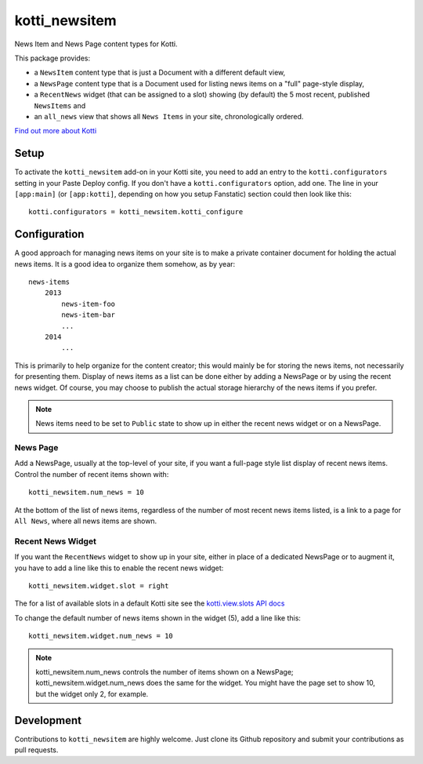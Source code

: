 ==============
kotti_newsitem
==============

|build status production|

News Item and News Page content types for Kotti.

This package provides:

-   a ``NewsItem`` content type that is just a Document with a different
    default view,

-   a ``NewsPage`` content type that is a Document used for listing news items
    on a "full" page-style display,

-   a ``RecentNews`` widget (that can be assigned to a slot) showing (by
    default) the 5 most recent, published ``NewsItems`` and

-   an ``all_news`` view that shows all ``News Items`` in your site,
    chronologically ordered.

`Find out more about Kotti`_

Setup
=====

To activate the ``kotti_newsitem`` add-on in your Kotti site, you need to add
an entry to the ``kotti.configurators`` setting in your Paste Deploy config.
If you don't have a ``kotti.configurators`` option, add one.  The line in your
``[app:main]`` (or ``[app:kotti]``, depending on how you setup Fanstatic)
section could then look like this::

    kotti.configurators = kotti_newsitem.kotti_configure

Configuration
=============

A good approach for managing news items on your site is to make a private
container document for holding the actual news items. It is a good idea to
organize them somehow, as by year::

    news-items
        2013
            news-item-foo
            news-item-bar
            ...
        2014
            ...

This is primarily to help organize for the content creator; this would mainly
be for storing the news items, not necessarily for presenting them. Display of
news items as a list can be done either by adding a NewsPage or by using the
recent news widget. Of course, you may choose to publish the actual storage
hierarchy of the news items if you prefer.

.. Note:: News items need to be set to ``Public`` state to show up in either
          the recent news widget or on a NewsPage.

News Page
---------

Add a NewsPage, usually at the top-level of your site, if you want a full-page
style list display of recent news items. Control the number of recent items
shown with::

    kotti_newsitem.num_news = 10

At the bottom of the list of news items, regardless of the number of most
recent news items listed, is a link to a page for ``All News``, where all news
items are shown.

Recent News Widget
------------------

If you want the ``RecentNews`` widget to show up in your site, either in place
of a dedicated NewsPage or to augment it, you have to add a line like this to
enable the recent news widget::

    kotti_newsitem.widget.slot = right

The for a list of available slots in a default Kotti site see the
`kotti.view.slots API docs`_

To change the default number of news items shown in the widget (5), add a line
like this::

    kotti_newsitem.widget.num_news = 10

.. Note:: kotti_newsitem.num_news controls the number of items shown on a
          NewsPage; kotti_newsitem.widget.num_news does the same for the
          widget. You might have the page set to show 10, but the widget
          only 2, for example.

Development
===========

|build status master|

Contributions to ``kotti_newsitem`` are highly welcome. Just clone its Github
repository and submit your contributions as pull requests.


.. |build status production| image:: https://travis-ci.org/Kotti/kotti_newsitem.png?branch=production
.. |build status master| image:: https://travis-ci.org/Kotti/kotti_newsitem.png?branch=master
.. _Find out more about Kotti: http://pypi.python.org/pypi/Kotti
.. _kotti.view.slots API docs: http://kotti.readthedocs.org/en/latest/_modules/kotti/views/slots.html#assign_slot
